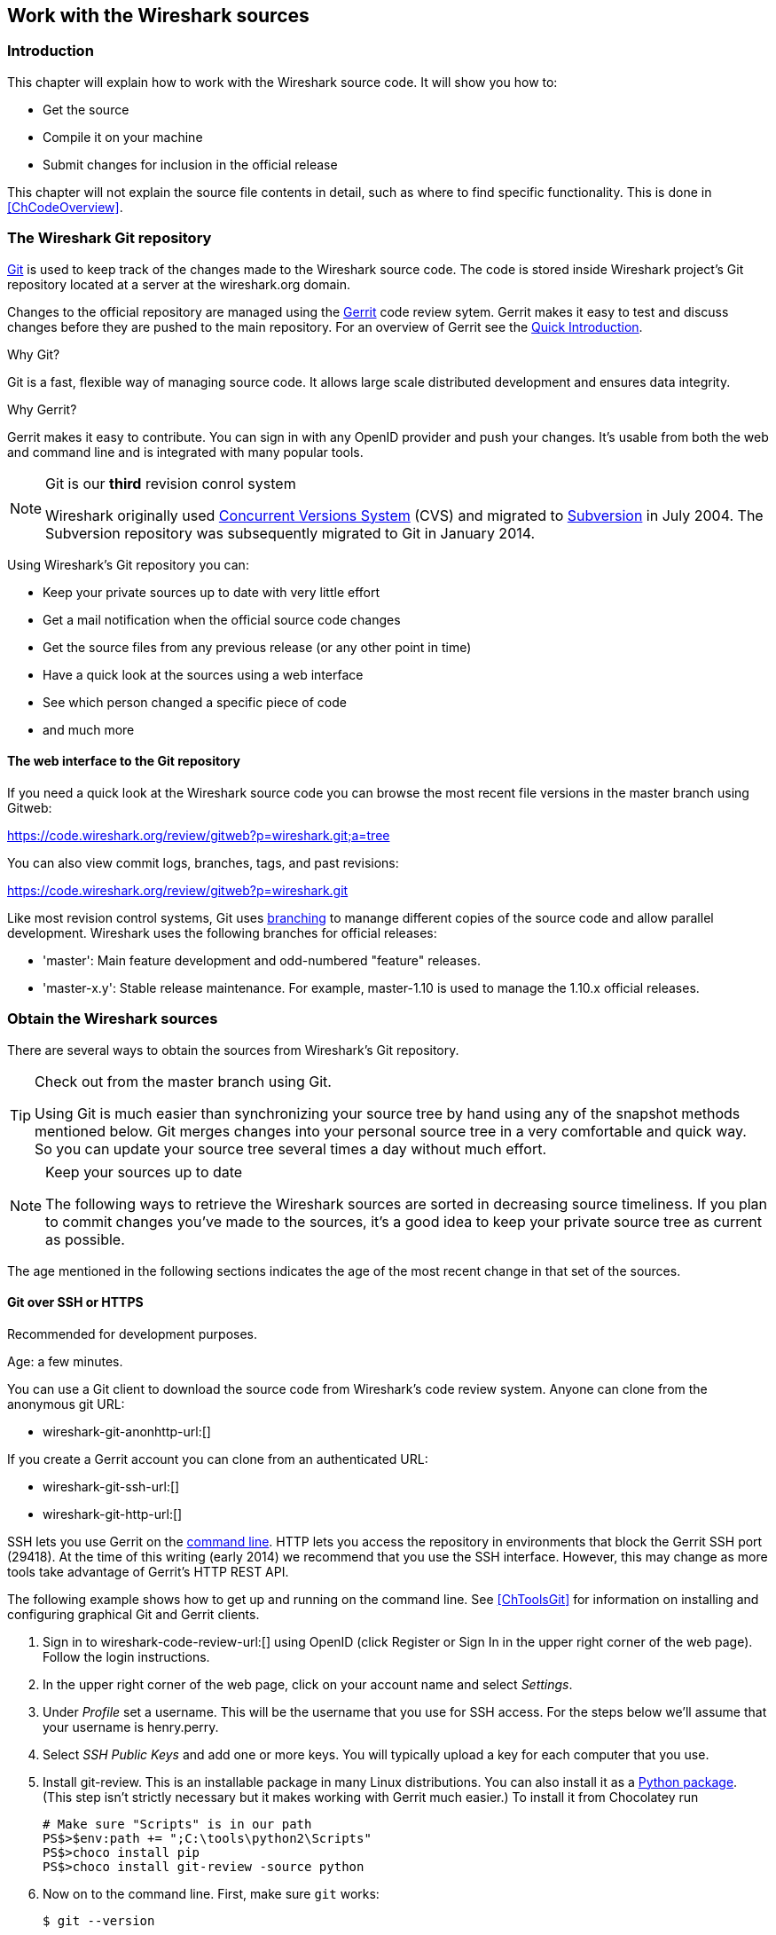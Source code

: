 ++++++++++++++++++++++++++++++++++++++
<!-- WSDG Chapter Sources -->
++++++++++++++++++++++++++++++++++++++

[[ChapterSources]]

== Work with the Wireshark sources

[[ChSrcIntro]]

=== Introduction

This chapter will explain how to work with the Wireshark source code.
It will show you how to:

* Get the source

* Compile it on your machine

* Submit changes for inclusion in the official release

This chapter will not explain the source file contents in detail,
such as where to find specific functionality. This is done in
<<ChCodeOverview>>.

[[ChSrcGitRepository]]

=== The Wireshark Git repository

http://git-scm.com/[Git] is used to keep track of the changes made to the
Wireshark source code. The code is stored inside Wireshark project's Git
repository located at a server at the wireshark.org domain.

Changes to the official repository are managed using the
https://code.google.com/p/gerrit/[Gerrit] code review sytem. Gerrit
makes it easy to test and discuss changes before they are
pushed to the main repository. For an overview of Gerrit see the
https://code.wireshark.org/review/Documentation/intro-quick.html[Quick
Introduction].

.Why Git?

Git is a fast, flexible way of managing source code. It allows large
scale distributed development and ensures data integrity.

.Why Gerrit?

Gerrit makes it easy to contribute. You can sign in with any OpenID
provider and push your changes. It's usable from both the web and
command line and is integrated with many popular tools.

.Git is our *third* revision conrol system
[NOTE]
====
Wireshark originally used http://www.nongnu.org/cvs/[Concurrent Versions System]
(CVS) and migrated to http://subversion.apache.org/[Subversion] in July 2004.
The Subversion repository was subsequently migrated to Git in January 2014.
====

Using Wireshark's Git repository you can:

* Keep your private sources up to date with very little effort
* Get a mail notification when the official source code changes
* Get the source files from any previous release (or any other point in time)
* Have a quick look at the sources using a web interface
* See which person changed a specific piece of code
* and much more

[[ChSrcWebInterface]]

==== The web interface to the Git repository

If you need a quick look at the Wireshark source code you can
browse the most recent file versions in the master branch using Gitweb:

https://code.wireshark.org/review/gitweb?p=wireshark.git;a=tree

You can also view commit logs, branches, tags, and past revisions:

https://code.wireshark.org/review/gitweb?p=wireshark.git

Like most revision control systems, Git uses
http://en.wikipedia.org/wiki/Branching_%28revision_control%29[branching] to
manange different copies of the source code and allow parallel development.
Wireshark uses the following branches for official releases:

* 'master': Main feature development and odd-numbered "feature" releases.
* 'master-x.y': Stable release maintenance. For example, master-1.10 is used
  to manage the 1.10.x official releases.

[[ChSrcObtain]]

=== Obtain the Wireshark sources

There are several ways to obtain the sources from Wireshark's Git
repository.

[TIP]
.Check out from the master branch using Git.
====
Using Git is much easier than synchronizing your source tree by hand using any
of the snapshot methods mentioned below. Git merges changes into your
personal source tree in a very comfortable and quick way. So you can update your
source tree several times a day without much effort.
====

[NOTE]
.Keep your sources up to date
====
The following ways to retrieve the Wireshark sources are sorted in
decreasing source timeliness.  If you plan to commit changes you've
made to the sources, it's a good idea to keep your private source
tree as current as possible.
====

The age mentioned in the following sections indicates the age of the
most recent change in that set of the sources.

[[ChSrcAnon]]
// Retain ChSrcAnon for backward compatibility
[[ChSrcGit]]

==== Git over SSH or HTTPS

Recommended for development purposes.

Age: a few minutes.

You can use a Git client to download the source code from Wireshark's code
review system. Anyone can clone from the anonymous git URL:

* wireshark-git-anonhttp-url:[]

If you create a Gerrit account you can clone from an authenticated URL:

* wireshark-git-ssh-url:[]
* wireshark-git-http-url:[]

SSH lets you use Gerrit on the
https://code.wireshark.org/review/Documentation/cmd-index.html#_server[command line].
HTTP lets you access the repository in environments that block the Gerrit SSH
port (29418). At the time of this writing (early 2014) we recommend that
you use the SSH interface. However, this may change as more tools take
advantage of Gerrit's HTTP REST API.

The following example shows how to get up and running on the command
line. See <<ChToolsGit>> for information on installing and configuring
graphical Git and Gerrit clients.

. Sign in to wireshark-code-review-url:[] using OpenID (click Register or Sign
In in the upper right corner of the web page). Follow the login instructions.

. In the upper right corner of the web page, click on your account name and
select _Settings_.

. Under _Profile_ set a username. This will be the username that
you use for SSH access. For the steps below we'll assume that your
username is +henry.perry+.

. Select _SSH Public Keys_ and add one or more keys. You will typically
upload a key for each computer that you use.

. Install git-review. This is an installable package
in many Linux distributions. You can also install it as a
https://pypi.python.org/pypi/git-review[Python package]. (This step
isn't strictly necessary but it makes working with Gerrit much easier.)
To install it from Chocolatey run
+
--
----
# Make sure "Scripts" is in our path
PS$>$env:path += ";C:\tools\python2\Scripts"
PS$>choco install pip
PS$>choco install git-review -source python
----
--

. Now on to the command line. First, make sure `git` works:
+
--
----
$ git --version
----
--

. If this is your first time using Git, make sure your username and
email address are configured. This is particularly important if you
plan on uploading changes.
+
--
----
$ git config --global user.name "Henry Perry"
$ git config --global user.email henry.perry@example.com
----
--

. Next, clone the Wireshark master:
+
--
----
$ git clone ssh://henry.perry@code.wireshark.org:29418/wireshark
----
The checkout only has to be done once. This will copy all the sources
of the latest version (including directories) from the server to
your machine. This may take some time depending on the speed of your
internet connection.
--

. Then set up the git pre-commit hook and the push address:
+
--
----
$ cd wireshark
$ cp tools/pre-commit .git/hooks/
$ git config --add remote.origin.push HEAD:refs/for/master
----
This will run a few basic checks on commit to make sure that the code
does not contain trivial errors. It will also warn if it is out of sync
with its master copy in the tools/ directory.
The change in the push address is necessary: We have an asymmetric
process for pulling and pushing because of gerrit.
--

. Initialize git-review.
+
--
----
$ git review -s
----
This prepares your local repository for use with Gerrit, including
installing the `commit-msg` hook script.
--

[[ChSrcSVNWeb]]
// Retain ChSrcSVNWeb for backward compatibility
[[ChSrcGitWeb]]

==== Git web interface

Recommended for informational purposes only, as only individual files can
be downloaded.

Age: a few minutes (same as anonymous Git access).

The entire source tree of the Git repository is available via
a web interface at wireshark-code-browse-url:[].  You can view each
revision of a particular file, as well as diffs between different
revisions. You can also download individual files but not entire
directories.


[[ChSrcBuildbot]]

==== Buildbot Snapshots

Recommended for development purposes, if direct Git access isn't
possible (e.g. because of a restrictive firewall).

Age: some number of minutes (a bit older than the Git access).

The buildbot server will automatically start to generate a snapshot of
Wireshark's source tree after a source code change is committed.
These snapshots can be found at wireshark-download-page:[]automated/src/[].

If Git access isn't possible, e.g. if the connection to the server
isn't possible because of a corporate firewall, the sources can be
obtained by downloading the buildbot snapshots. However, if you are
going to maintain your sources in parallel to the "official" sources
for some time, it's recommended to use the anonymous (or authenticated)
Git access if possible (believe it, it will save you a lot of time).

[[ChSrcReleased]]

==== Released sources

Recommended for building pristine packages.

Age: from days to weeks.

The official source releases can be found at
wireshark-download-page:[].  You should use these sources if you want
to build Wireshark on your platform for with minimal or no changes,
such Linux distribution packages.

The differences between the released sources and the sources in the
Git repository will keep on growing until the next release is made.
(At the release time, the released and latest Git repository
versions are identical again :-).

[[ChSrcUpdating]]


=== Update the Wireshark sources

After you've obtained the Wireshark sources for the first time,
you might want to keep them in sync with the sources at the upstream
Git repository.

[TIP]
.Take a look at the buildbot first
====
As development evolves, the Wireshark sources are compilable
most of the time -- but not always. You should take a look at
wireshark-buildbot-url:[] before fetching or pulling to make
sure the builds are in good shape.
====

[[ChSrcAnonUpdate]]
// Retain ChSrcAnonUpdate for backward compatibility
[[ChSrcGitUpdate]]

==== Update Using Git

After you clone Wireshark's Git repository you can update
by running

----
$ git status
$ git pull
----

Depending on your preferences and work habits you might want to run
`git pull --rebase` or `git checkout -b my-topic-branch origin/master`
instead.

Fetching should only take a few seconds, even on a slow internet
connection. It will update your local repository history with changes
from the official repository. If you and someone else have changed
the same file since the last update, Git will try to merge the changes
into your private file (this works remarkably well).

[[ChSrcZipUpdate]]


==== Update Using Source Archives

There are several ways to download the Wireshark source code (as
described in <<ChSrcObtain>>), but bringing the changes from the
official sources into your personal source tree is identical.

First of all, you will download the new `.tar.bz2` file of the official
sources the way you did it the first time.

If you haven't changed anything in the sources, you could simply throw
away your old sources and reinstall everything just like the first time.
But be sure, that you really haven't changed anything. It might be a good
idea to simply rename the "old" dir to have it around, just in case you
remember later that you really did change something before.

If you have changed your source tree, you have to merge the official
changes since the last update into your source tree. You will install
the content of the `.tar.bz2` file into a new directory and use a good
merge tool (e.g. http://winmerge.sourceforge.net/[]for Win32) to bring
your personal source tree in sync with the official sources again.

This method can be problematic and can be much more difficult and
error-prone than using Git.

[[ChSrcBuildFirstTime]]

=== Build Wireshark

The sources contain several documentation files. It's a good idea to read these
files first. After obtaining the sources, tools and libraries, the first place
to look at is 'doc/README.developer'. Inside you will find the latest
information for Wireshark development for all supported platforms.

.Build Wireshark before changing anything
[TIP]
====
It is a very good idea to first test your complete build environment
(including running and debugging Wireshark) before making any changes
to the source code (unless otherwise noted).
====

Building Wireshark for the first time depends on your platform.

==== Building on Unix

Run the `autogen.sh` script at the top-level wireshark directory to configure
your build directory.

----
$ ./autogen.sh
$ ./configure
$ make
----

If you need to build with a non-standard configuration, you can run

----
$ ./configure --help
----

to see what options you have.

==== Win32 native

Follow the build procedure in <<ChWin32Build>> to build Wireshark.

After the build process has successfully finished, you should find a
`Wireshark.exe` and some other files in the `run\RelWithDebInfo` directory.

[[ChSrcRunFirstTime]]


=== Run generated Wireshark


[TIP]
.Tip!
====
An already installed Wireshark may interfere with your newly generated
version in various ways. If you have any problems getting your Wireshark
running the first time, it might be a good idea to remove the previously
installed version first.
====

[[ChSrcRunFirstTimeUnix]]

==== Unix/Linux

After a successful build you can run Wireshark right from the build
directory. Still the program would need to know that it's being run from
the build directory and not from its install location. This has inpact
on the directories where the program can find the other parts and
relevant data files.


In order to run the Wireshark from the build directory set the environment
variable `WIRESHARK_RUN_FROM_BUILD_DIRECTORY` and run
Wireshark. If your platform is properly setup, your build directory and
current working directory are not in your PATH, so the
commandline to launch Wireshark would be:

----
$ WIRESHARK_RUN_FROM_BUILD_DIRECTORY=1 ./wireshark
----

There's no need to run Wireshark as root user, you just won't be able to
capture. When you opt to run Wireshark this way, your terminal output can
be informative when things don't work as expected.


[[ChSrcRunFirstTimeWin32]]


==== Win32 native

During the build all relevant program files are collected in a subdirectory
`run\RelWithDebInfo`. You can run the program from there by
launching the Wireshark.exe executable.

The older GTK based version is also available in the same
subdirectory.  You can run the program from there by launching the
wireshark-gtk.exe executable.


[[ChSrcDebug]]


=== Debug your generated Wireshark

[[ChSrcUnixDebug]]


==== Unix/Linux

When you want to investigate a problem with Wireshark you want to load
the program into your debugger. But loading wireshark into debugger fails
because of the libtool build environment. You'll have to wrap loading
wireshark into a libtool command:

----
$ libtool --mode=execute gdb wireshark
----

If you prefer a graphic debugger you can use the Data Display Debugger
(ddd) instead of GNU debugger (gdb).


Additional traps can be set on GLib by setting the `G_DEBUG` environment variable:

----
$ G_DEBUG=fatal_criticals libtool --mode=execute ddd wireshark
----

See http://library.gnome.org/devel/glib/stable/glib-running.html[]

[[ChSrcWin32Debug]]


==== Win32 native

You can debug using the Visual Studio Debugger or WinDbg.  See the section
on using the <<ChToolsDebugger, Debugger Tools>>.

[[ChSrcChange]]


=== Make changes to the Wireshark sources

As the Wireshark developers are working on many different platforms, a lot of
editors are used to develop Wireshark (emacs, vi, Microsoft Visual Studio
and many many others). There's no "standard" or "default" development
environment.

There are several reasons why you might want to change the Wireshark
sources:

* Add support for a new protocol (a new dissector)

* Change or extend an existing dissector

* Fix a bug

* Implement a glorious new feature

The internal structure of the Wireshark sources will be described in
<<PartDevelopment>>.

.Ask the _wireshark-dev_ mailing list before you start a new development task.
[TIP]
====
If you have an idea what you want to add or change it's a good idea to
contact the developer mailing list
(see <<ChIntroMailingLists>>)
and explain your idea. Someone else might already be working on the same
topic, so a duplicated effort can be reduced. Someone might also give you tips that
should be thought about (like side effects that are sometimes very
hard to see).
====

// XXX - Add a section on branching.

[[ChSrcContribute]]


=== Contribute your changes

If you have finished changing the Wireshark sources to suit your needs, you
might want to contribute your changes back to the Wireshark community. You gain
the following benefits by contributing your improvements:

* _It's the right thing to do._ Other people who find your contributions useful
  will appreciate them, and you will know that you have helped people in the
  same way that the developers of Wireshark have helped you.

* _You get free enhancements._ By making your code public, other developers have
  a chance to make improvements, as there's always room for improvements. In
  addition someone may implement advanced features on top of your code, which
  can be useful for yourself too.

* _You save time and effort._ The maintainers and developers of Wireshark will
  maintain your code as well, updating it when API changes or other changes are
  made, and generally keeping it in tune with what is happening with Wireshark.
  So if Wireshark is updated (which is done often), you can get a new Wireshark
  version from the website and your changes will already be included without any
  effort for you.

There's no direct way to push changes to the Git repository. Only a few people
are authorised to actually make changes to the source code (check-in changed
files). If you want to submit your changes, you should upload them to the code
review system at wireshark-code-review-url:[]. This requires you to set up git
as described at <<ChSrcGit>>.

[[ChSrcDiffWhat]]

// ==== What is a diff file (a patch)?
//
// A http://en.wikipedia.org/wiki/Diff[diff file]is a plain text file containing the differences between a pair of files
// (or a multiple of such file pairs).
//
// .A diff file is often also called a patch.
// [TIP]
// ====
// No matter what the name it can be used to patch an existing source file or tree with changes
// from somewhere else.
// ====
//
// The Wireshark community is using patches to transfer source code changes
// between the authors.
//
// A patch is both readable by humans and (as it is specially formatted) by
// some dedicated tools.
//
// Here is a small example of a patch for _file.h_that
// makes the second argument in cf_continue_tail()volatile.  It was created using _svn diff _,
// described below:
//
// [source,Diff]
// ----
// Index: file.h
// ===================================================================
// --- file.h      (revision 21134)
// +++ file.h      (revision 22401)
// @@ -142,7 +142,7 @@
//   * @param err the error code, if an error had occurred
//   * @return one of cf_read_status_t
//   */
// -cf_read_status_t cf_continue_tail(capture_file *cf, int to_read, int *err);
// +cf_read_status_t cf_continue_tail(capture_file *cf, volatile int to_read, int *err);
//
//  /**
//   * Finish reading from "end" of a capture file.
// ----
//
// The plus sign at the start of a line indicates an added line, a minus
// sign indicates a deleted line compared to the original sources.
//
// We prefer to use so called "unified" diff files in Wireshark development,
// three unchanged lines before and after the actual changed parts are
// included. This makes it much easier for a merge/patch tool to find
// the right place(s) to change in the existing sources.

[[ChSrcGeneratePatch]]

// ==== Generate a patch
//
// There are several ways to generate patches. The preferred way is to
// generate them from an updated Subversion tree, since it avoids
// unnecessary integration work.

[[ChSrcSVNDiff]]

//
// ===== Using the svn command-line client
//
// ----
// $ svn diff [changed_files] > svn.diff
// ----
//
// Use the command line svn client to generate a patch in the required format
// from the changes you've made to your working copy. If you leave out the
// name of the changed file the svn client searches for all changes in the
// working copy and usually produces a patch containing more than just the
// change you want to send. Therefore you should always check the produced
// patch file.
//
// If you've added a new file, e.g.
// 'packet-myprotocol.c', you can use `svn add` to add it to your local tree before generating the patch.
// Similarly, you can use `svn rm` for files that shouldbe removed.

[[ChSrcSVNGUIDiff]]

// ===== Using the diff feature of the GUI Subversion clients
//
// Most (if not all) of the GUI Subversion clients (RapidSVN, TortoiseSVN, ...)
// have a built-in "diff" feature.
//
// If you use TortoiseSVN:
//
// TortoiseSVN (to be precise Subversion) keeps track of the files you have
// changed in the directories it controls, and will generate for you a
// unified diff file compiling the differences. To do so - after updating
// your sources from the SVN repository if needed - just right-click on the
// highest level directory and choose "TortoiseSVN" -> "Create patch...".
// You will be asked for a name and then the diff file will be created. The
// names of the files in the patch will be relative to the directory you have
// right-clicked on, so it will need to be applied on that level too.
//
// When you create the diff file, it will include any difference TortoiseSVN
// finds in files in and under the directory you have right-clicked on, and
// nothing else. This means that changes you might have made for your
// specific configuration - like modifying 'config.nmake' so that it uses
// your lib directory - will also be included, and you will need to remove
// these lines from the diff file. It also means that only changes will be
// recorded, i.e. if you have created new files -- say, a new
// 'packet-xxx.c' for a
// new protocol dissector -- it will not be included in the diff, you need to
// add it separately. And, of course, if you have been working separately in
// two different patches, the .diff file will include both topics, which is
// probably not a good idea.

[[ChSrcDiff]]

// ===== Using the diff tool
//
// A diff file is generated, by comparing two files or directories between
// your own working copy and the "official" source tree. So to be able to
// do a diff, you should
// have two source trees on your computer, one with your working copy
// (containing your changes), and one with the "official" source tree
// (hopefully the latest SVN files) from wireshark-web-site:[].
//
// If you have only changed a single file, you could type something like
// this:
//
// ----
// $ diff -r -u --strip-trailing-cr svn-file.c work-file.c > foo.diff
// ----
//
// To get a diff file for your complete directory (including
// subdirectories), you could type something like this:
//
// ----
// $ diff -N -r -u --strip-trailing-cr ./svn-dir ./working-dir > foo.diff
// ----
//
// It's a good idea to run `make distclean` before the
// actual diff call, as this will remove a lot
// of temporary files which might be otherwise included in the diff. After
// doing the diff, you should edit the _foo.diff_ file and remove unnecessary
// things, like your private changes to the
// 'config.nmake' file.
//
//
// .Some useful diff options
// [options="header"]
// |===============
// |Option|Purpose
// |-N|Add new files when used in conjunction with -r.
// |-r|Recursively compare any subdirectories found.
// |-u|Output unified context.
// |--strip-trailing-cr|Strip trailing carriage return on input. This is useful for Win32
//
// |-x PAT|Exclude files that match PAT.
//       This could be something like -x *.obj to exclude all win32 object files.
// |===============
//
//
// The diff tool has a lot options; they can be listed with:
//
// ----
// diff --help
// ----

[[ChSrcGoodPatch]]

==== Some tips for a good patch

Some tips that will make the merging of your changes into Git much more likely
(and you want exactly that, don't you?):

* 'Use the latest Git sources.' It's a good idea to work with the same
  sources that are used by the other developers. This usually makes it much
  easier to apply your patch. For information about the different ways to get
  the sources, see <<ChSrcObtain>>.

* 'Update your sources just before making a patch.' For the same reasons as the
  previous point.

* 'Inspect your patch carefully.' Run `git diff` and make sure you aren't
  adding, removing, or omitting anything you shouldn't.

// * 'Do a "make clean" before generating the patch.' This removes a lot of
//   unneeded intermediate files (like object files) which can confuse the diff
//   tool generating a lot of unneeded stuff which you have to remove by hand from
//   the patch again.

// XXX - What *are* good topic names?
* 'Find a good descriptive topic name for your patch.' Short, specific
  names are preferred. 'snowcone-machine-protocol' is good, your name or
  your company name isn't.

* 'Don't put unrelated things into one large patch.' A few smaller patches are
  usually easier to apply (but also don't put every changed line into a separate
  patch.

In general, making it easier to understand and apply your patch by one of the
maintainers will make it much more likely (and faster) that it will actually be
applied.

.Please remember
[NOTE]
====
Wireshark is a volunteer effort. You aren't paying to have your code reviewed
and integrated.
====

[[ChSrcCodeRequirements]]

==== Code Requirements

The core maintainers have done a lot of work fixing bugs and making code
compile on the various platforms Wireshark supports.

To ensure Wireshark's source code quality, and to reduce the workload of the
core maintainers, there are some things you should think about _before_
submitting a patch.

.Pay attention to the coding guidelines
[WARNING]
====
Ignoring the code requirements will make it very likely that your patch will
be rejected.
====

* 'Follow the Wireshark source code style guide.' Just because something
  compiles on your platform, that doesn't mean it'll compile on all of the other
  platforms for which Wireshark is built. Wireshark runs on many platforms, and
  can be compiled with a number of different compilers. See <<ChCodeStyle>>for
  details.

* 'Submit dissectors as built-in whenever possible.' Developing a new dissector
as a plugin is a good idea because compiling and testing is quicker, but it's
best to convert dissectors to the built-in style before submitting for checkin.
This reduces the number of files that must be installed with Wireshark and
ensures your dissector will be available on all platforms.
+
This is no hard-and-fast rule though. Many dissectors are straightforward so they
can easily be put into "the big pile", while some are ASN.1 based which takes a
different approach, and some multiple sourcefile dissectors are more suitable to
be placed separate as plugin.

* 'Verify that your dissector code does not use prohibited or deprecated APIs.'
  This can be done as follows:
+
----
$ perl <wireshark_root>/tools/checkAPIs.pl <source filename(s)>
----

* 'Fuzz test your changes!' Fuzz testing is a very
effective way to automatically find a lot of dissector related bugs.
You'll take a capture file containing packets affecting your dissector
and the fuzz test will randomly change bytes in this file, so that unusual
code paths in your dissector are checked. There are tools available to
automatically do this on any number of input files, see:
wireshark-wiki-site:[]FuzzTesting[] for details.

[[ChSrcUpload]]

==== Uploading your changes

When you're satisfied with your changes (and obtained any necessary approval
from your organization) you can upload them for review at
wireshark-code-review-url:[]. This requires a Gerrit Code Review account as
described at <<ChSrcGitRepository>>.

Changes should be pushed to a
https://code.wireshark.org/review/Documentation/user-upload.html#push_create[magical "refs/for" branch]
in Gerrit. For example, to upload your new Snowcone Machine Protocol dissector
you could push to refs/for/master with the topic "snowcone-machine":

----
$ git push ssh://my.username@code.wireshark.org:29418/wireshark HEAD:refs/for/master/snowcone-machine
----

The username `my.username` is the one which was given during registration with
the review system.

If you have `git-review` installed you can upload the change with a lot less typing:

----
# Note: The "-f" flag deletes your current branch.
$ git review -f
----

You can push using any Git client. Many clients have support for Gerrit, either
built in or via an additional module.

// XXX - Talk about Gerrit change IDs

You might get one of the following responses to your patch request:

* Your patch is checked into the repository. Congratulations!

* You are asked to provide additional information, capture files, or other
  material. If you haven't fuzzed your code, you may be asked to do so.

* Your patch is rejected. You should get a response with the reason for
  rejection. Common reasons include not following the style guide, buggy or
  insecure code, and code that won't compile on other platforms. In each case
  you'll have to fix each problem and upload another patch.

* You don't get any response to your patch. Possible reason: All
  the core developers are busy (e.g., with their day jobs or family or other commitments) and
  haven't had time to look at your patch. Don't worry, if
  your patch is in the review system it won't get lost.
+
If you're concerned, feel free to add a comment to the patch or send an email
to the developer's list asking for status. But please be patient: most if not
all of us do this in our spare time.

[[ChSrcBackport]]

==== Backporting a change

When a bug is fixed in the master branch it might be desirable or
necessary to backport the fix to a stable branch. You can do this
in Git by cherry-picking the change from one branch to another.
Suppose you want to backport change 1ab2c3d4 from the master branch to
master-1.10. Using "pure Git" commands you would do the following:

----
# Create a new topic branch for the backport.
$ git checkout -b backport-g1ab2c3d4 origin/master-1.10

# Cherry-pick the change. Include a "cherry picked from..." line.
$ git cherry-pick -x 1ab2c3d4

# If there are conflicts, fix them.

# Compile and test the change.
$ make
$ ...

# OPTIONAL: Add entries to docbook/release-notes.asciidoc.
$ $EDITOR docbook/release-notes.asciidoc

# If you made any changes, update your commit:
$ git commit --amend -a

# Upload the change to Gerrit
$ git push ssh://my.username@code.wireshark.org:29418/wireshark HEAD:refs/for/master-1.10/backport-g1ab2c3d4
----

If you want to cherry-pick a Gerrit change ID (e.g. I5e6f7890) you can use
`git review -X I5e6f7890` instead of `git cherry-pick` and `git review`
instead of `git push` as described in the previous chapter.

[[ChSrcPatchApply]]

=== Apply a patch from someone else

Sometimes you need to apply a patch to your private source tree. Maybe
because you want to try a patch from someone on the developer mailing
list, or you want to check your own patch before submitting.


.Beware line endings
[WARNING]
====
If you have problems applying a patch, make sure the line endings (CR/LF)
of the patch and your source files match.
====

[[ChSrcPatchUse]]


==== Using patch

Given the file 'new.diff' containing a unified diff,
the right way to call the patch tool depends on what the pathnames in
'new.diff' look like.
If they're relative to the top-level source directory (for example, if a
patch to 'prefs.c' just has 'prefs.c' as the file name) you'd run it as:

----
$ patch -p0 < new.diff
----

If they're relative to a higher-level directory, you'd replace 0 with the
number of higher-level directories in the path, e.g. if the names are
'wireshark.orig/prefs.c' and
'wireshark.mine/prefs.c', you'd run it with:

----
$ patch -p1 < new.diff
----

If they're relative to a 'subdirectory' of the top-level
directory, you'd run `patch` in 'that' directory and run it with `-p0`.

If you run it without `-pat` all, the patch tool
flattens path names, so that if you
have a patch file with patches to 'Makefile.am' and
'wiretap/Makefile.am',
it'll try to apply the first patch to the top-level
'Makefile.am' and then apply the
'wiretap/Makefile.am' patch to the top-level
'Makefile.am' as well.

At which position in the filesystem should the patch tool be called?

If the pathnames are relative to the top-level source directory, or to a
directory above that directory, you'd run it in the top-level source
directory.

If they're relative to a *subdirectory* -- for example,
if somebody did a patch to 'packet-ip.c' and ran `diff` or `git diff` in
the 'epan/dissectors' directory -- you'd run it in that subdirectory.
It is preferred that people *not* submit patches like
that, especially if they're only patching files that exist in multiple
directories such as 'Makefile.am'.

[[ChSrcAdd]]

// Rewrite for Git ?
// === Add a new file to the Subversion repository
//
// The recommended way to commit new files is described in <<ChSrcContribute>>.
// However, the following might be of interest for contributing developers as well.
//
// [NOTE]
// ====
// These actions can only be performed by the Wireshark core developers who
// have write access to the Subversion repository. It is put in here to have
// all information in one place.
// ====
//
// If you (as a core developer) need to add a file to the SVN repository,
// then you need to perform the following steps:
//
// . Verify that that file is complete (has Wireshark boilerplate, `$Id$`, etc).
//
// . Add the new file(s) to the repository:
// +
// ----
// $ svn add new_file
// ----
//
// . Set the line ending property to 'native' for the new file(s):
// +
// ----
// $ svn propset svn:eol-style native new_file
// ----
//
// . Set version keyword to 'Id' for the new file(s):
// +
// ----
// $ svn propset svn:keywords Id new_file
// ----
//
// . Commit your changes, including the added file(s).
// +
// ----
// $ svn commit new_file other_files_you_modified
// ----
//
// Don't forget a brief description of the reason for the commit so other
// developers don't need to read the diff in order to know what has changed.

[[ChSrcBinary]]

=== Binary packaging

Delivering binary packages makes it much easier for the end-users to
install Wireshark on their target system. This section will explain how
the binary packages are made.


[[ChSrcDeb]]


==== Debian: .deb packages

The Debian Package is built using dpkg-buildpackage, based on information
found in the source tree under _debian_. See
http://www.debian-administration.org/articles/336[]for a
more in-depth discussion of the build process.


In the wireshark directory, type:

----
$ dpkg-buildpackage -rfakeroot -us -uc
----

to build the Debian Package.

[[ChSrcRpm]]

==== Red Hat: .rpm packages

The RPM is built using rpmbuild (http://www.rpm.org/), which comes as standard on many flavours of Linux, including
Red Hat and Fedora. The process creates a clean build environment in _packaging/rpm/BUILD_every
time the RPM is built. The settings controlling the build are in _packaging/rpm/SPECS/wireshark.spec.in_.
After editing the settings in this file, _./configure_must be run again in the wireshark directory to
generate the actual specification script.


.Careful with that `configure` setting
[NOTE]
====
The SPEC file contains settings for the _configure_ used to set the RPM build
environment. These are completely independent of any settings passed to the
usual Wireshark `./configure`. The exception to this rule is that the _prefix_
given to `configure --prefix` is passed to rpmbuild.
====

In the wireshark directory, type:

----
$ make rpm-package
----

to build the RPM and source RPM. Once it is done, there will be a message stating where the built RPM can be found.

.This might take a while
[TIP]
====
Because this does a clean build as well as constructing the package this can
take quite a long time.
====

.Build requirements differ from run requirements
[TIP]
====
Building the RPM requires building a source distribution which itself requires
the Qt development tools `uic` and `moc`. These can usually be obtained by
installing the _qt-devel_ package.
====

[[ChSrcOSX]]

==== Mac OS X: .dmg packages

The Mac OS X Package is built using OS X packaging tools, based on information
found in the source tree under 'packaging/macosx'.

In the wireshark directory, type:

----
$ make osx-package
----

to build the Mac OS X Package.

[[ChSrcNSIS]]

==== Win32: NSIS .exe installer

The _Nullsoft Install System_ is a free installer generator for Win32
based systems; instructions how to install it can be found in <<ChToolsNSIS>>.
NSIS is script based, you will find the Wireshark installer
generation script at: 'packaging/nsis/wireshark.nsi'.

When building with CMake you must first build the 'nsis_package_prep' target,
followed by the 'nsis_package' target, e.g.

----
> msbuild /m /p:Configuration=RelWithDebInfo nsis_package_prep.vcxproj
> msbuild /m /p:Configuration=RelWithDebInfo nsis_package.vcxproj
----

Splitting the packaging projects in this way allows for code signing.

[TIP]
.This might take a while
====
Please be patient while the package is compressed.
It might take some time, even on fast machines.
====

If everything went well, you will now find something like:
'wireshark-setup-wireshark-version:[].exe' in
the 'packaging/nsis' directory in the source tree.

[[ChSrcPortableApps]]

==== Win32: PortableApps .paf.exe package

_PortableApps.com_ is an environment that lets users run popular applications
from portable media such as flash drives and cloud drive services.

Install the 'PortableApps.com Platform'. Install for ``all users``, which
will place it in `C:\PortableApps`. Add the following apps:

- NSIS Portable (Unicode)
- PortableApps.com Installer
- PortableApps.com Launcher
- PortableApps.com AppCompactor

When building with CMake you must first build the 'nsis_package_prep' target
(which takes care of general packaging dependencies), followed by the
'portableapps_package' target, e.g.

----
> msbuild /m /p:Configuration=RelWithDebInfo nsis_package_prep.vcxproj
> msbuild /m /p:Configuration=RelWithDebInfo portableapps_package.vcxproj
----

[TIP]
.This might take a while
====
Please be patient while the package is compressed.
It might take some time, even on fast machines.
====

If everything went well, you will now find something like:
'WiresharkPortable_wireshark-major-minor-version:[].paf.exe' in
the 'packaging/portableapps' directory.

++++++++++++++++++++++++++++++++++++++
<!-- End of WSDG Chapter Sources -->
++++++++++++++++++++++++++++++++++++++

// vim: set syntax=asciidoc:
